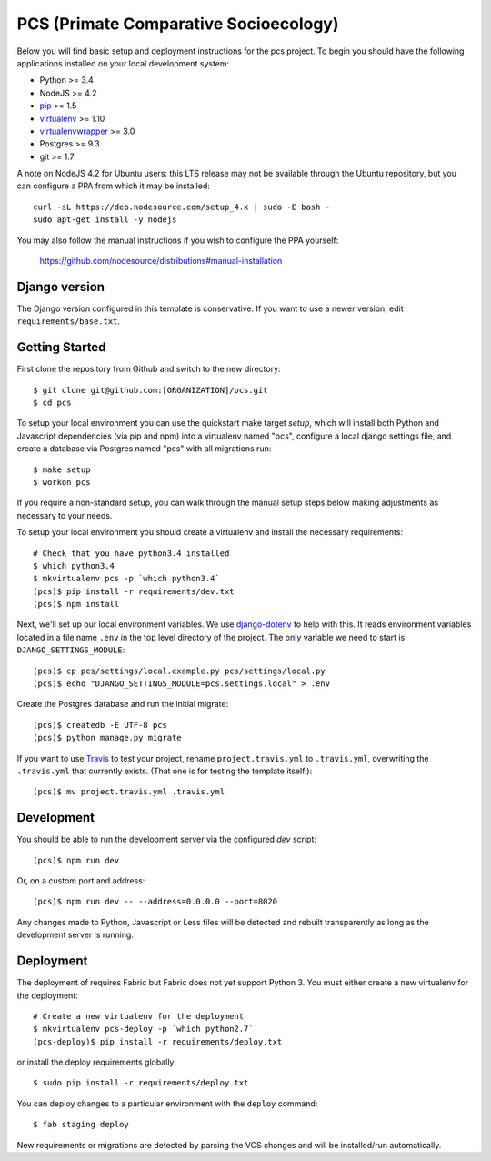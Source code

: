 
PCS (Primate Comparative Socioecology)
========================

Below you will find basic setup and deployment instructions for the pcs
project. To begin you should have the following applications installed on your
local development system:

- Python >= 3.4
- NodeJS >= 4.2
- `pip <http://www.pip-installer.org/>`_ >= 1.5
- `virtualenv <http://www.virtualenv.org/>`_ >= 1.10
- `virtualenvwrapper <http://pypi.python.org/pypi/virtualenvwrapper>`_ >= 3.0
- Postgres >= 9.3
- git >= 1.7

A note on NodeJS 4.2 for Ubuntu users: this LTS release may not be available through the
Ubuntu repository, but you can configure a PPA from which it may be installed::

    curl -sL https://deb.nodesource.com/setup_4.x | sudo -E bash -
    sudo apt-get install -y nodejs

You may also follow the manual instructions if you wish to configure the PPA yourself:

    https://github.com/nodesource/distributions#manual-installation

Django version
------------------------

The Django version configured in this template is conservative. If you want to
use a newer version, edit ``requirements/base.txt``.

Getting Started
------------------------

First clone the repository from Github and switch to the new directory::

    $ git clone git@github.com:[ORGANIZATION]/pcs.git
    $ cd pcs

To setup your local environment you can use the quickstart make target `setup`, which will
install both Python and Javascript dependencies (via pip and npm) into a virtualenv named
"pcs", configure a local django settings file, and create a database via
Postgres named "pcs" with all migrations run::

    $ make setup
    $ workon pcs

If you require a non-standard setup, you can walk through the manual setup steps below making
adjustments as necessary to your needs.

To setup your local environment you should create a virtualenv and install the
necessary requirements::

    # Check that you have python3.4 installed
    $ which python3.4
    $ mkvirtualenv pcs -p `which python3.4`
    (pcs)$ pip install -r requirements/dev.txt
    (pcs)$ npm install

Next, we'll set up our local environment variables. We use `django-dotenv
<https://github.com/jpadilla/django-dotenv>`_ to help with this. It reads environment variables
located in a file name ``.env`` in the top level directory of the project. The only variable we need
to start is ``DJANGO_SETTINGS_MODULE``::

    (pcs)$ cp pcs/settings/local.example.py pcs/settings/local.py
    (pcs)$ echo "DJANGO_SETTINGS_MODULE=pcs.settings.local" > .env

Create the Postgres database and run the initial migrate::

    (pcs)$ createdb -E UTF-8 pcs
    (pcs)$ python manage.py migrate

If you want to use `Travis <http://travis-ci.org>`_ to test your project,
rename ``project.travis.yml`` to ``.travis.yml``, overwriting the ``.travis.yml``
that currently exists.  (That one is for testing the template itself.)::

    (pcs)$ mv project.travis.yml .travis.yml

Development
-----------

You should be able to run the development server via the configured `dev` script::

    (pcs)$ npm run dev

Or, on a custom port and address::

    (pcs)$ npm run dev -- --address=0.0.0.0 --port=8020

Any changes made to Python, Javascript or Less files will be detected and rebuilt transparently as
long as the development server is running.


Deployment
----------

The deployment of requires Fabric but Fabric does not yet support Python 3. You
must either create a new virtualenv for the deployment::

    # Create a new virtualenv for the deployment
    $ mkvirtualenv pcs-deploy -p `which python2.7`
    (pcs-deploy)$ pip install -r requirements/deploy.txt

or install the deploy requirements
globally::

    $ sudo pip install -r requirements/deploy.txt


You can deploy changes to a particular environment with
the ``deploy`` command::

    $ fab staging deploy

New requirements or migrations are detected by parsing the VCS changes and
will be installed/run automatically.
